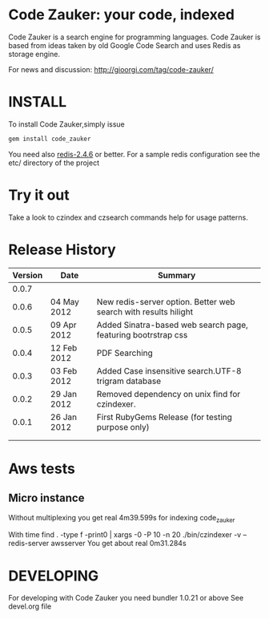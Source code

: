 * Code Zauker: your code, indexed
Code Zauker is a search engine for programming languages.
Code Zauker is based from ideas taken by old Google Code Search and uses Redis as storage engine.

For news and discussion: http://gioorgi.com/tag/code-zauker/


* INSTALL
To install Code Zauker,simply issue
#+BEGIN_SRC sh
  gem install code_zauker
#+END_SRC
You need also [[http://redis.io/][redis-2.4.6]] or better. 
For a sample redis configuration see the etc/ directory of the project

* Try it out
Take a look to czindex and czsearch commands help for usage patterns.



* Release History
  | Version | Date        | Summary                                                         |
  |---------+-------------+-----------------------------------------------------------------|
  |   0.0.7 |             | 
  |   0.0.6 | 04 May 2012 | New redis-server option. Better web search with results hilight |
  |   0.0.5 | 09 Apr 2012 | Added Sinatra-based web search page, featuring bootrstrap css   |
  |   0.0.4 | 12 Feb 2012 | PDF Searching                                                   |
  |   0.0.3 | 03 Feb 2012 | Added Case insensitive search.UTF-8 trigram database            |
  |   0.0.2 | 29 Jan 2012 | Removed dependency on unix find for czindexer.                  |
  |   0.0.1 | 26 Jan 2012 | First RubyGems Release (for testing purpose only)               |
  |         |             |                                                                 |
  |         |             |                                                                 |

* Aws tests
** Micro instance
Without multiplexing you get
 real    4m39.599s
for indexing code_zauker

With
 time find . -type f -print0 | xargs -0 -P 10  -n 20  ./bin/czindexer -v --redis-server awsserver
You get about
  real    0m31.284s


* DEVELOPING
For developing with Code Zauker you need bundler 1.0.21 or above
See devel.org file

